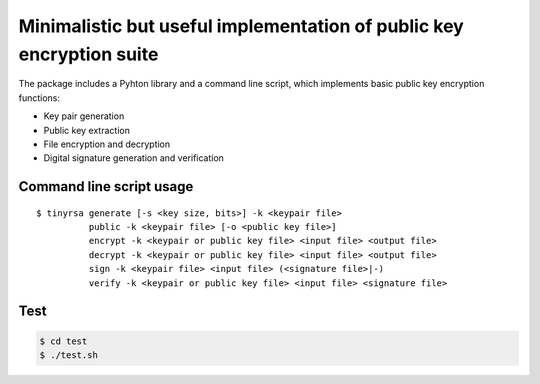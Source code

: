 Minimalistic but useful implementation of public key encryption suite
=====================================================================

The package includes a Pyhton library and a command line script, 
which implements basic public key encryption functions:

* Key pair generation 
* Public key extraction
* File encryption and decryption
* Digital signature generation and verification
    
Command line script usage
-------------------------

::

    $ tinyrsa generate [-s <key size, bits>] -k <keypair file>
              public -k <keypair file> [-o <public key file>]
              encrypt -k <keypair or public key file> <input file> <output file>
              decrypt -k <keypair or public key file> <input file> <output file>
              sign -k <keypair file> <input file> (<signature file>|-)
              verify -k <keypair or public key file> <input file> <signature file>


Test
----

.. code-block:: shell

    $ cd test
    $ ./test.sh
    

